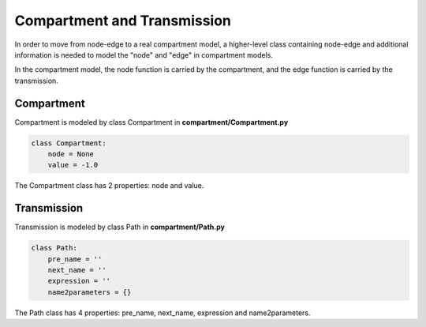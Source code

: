 Compartment and Transmission
=====

In order to move from node-edge to a real compartment model, 
a higher-level class containing node-edge and additional information is needed to model the "node" and "edge" in compartment models. 

In the compartment model, the node function is carried by the compartment, and the edge function is carried by the transmission.

Compartment
------------

Compartment is modeled by class Compartment in **compartment/Compartment.py**

.. code-block:: python

    class Compartment:
        node = None
        value = -1.0

The Compartment class has 2 properties: node and value.

Transmission
----------------

Transmission is modeled by class Path in **compartment/Path.py**

.. code-block:: python

    class Path:
        pre_name = ''
        next_name = ''
        expression = ''
        name2parameters = {}

The Path class has 4 properties: pre_name, next_name, expression and name2parameters.
